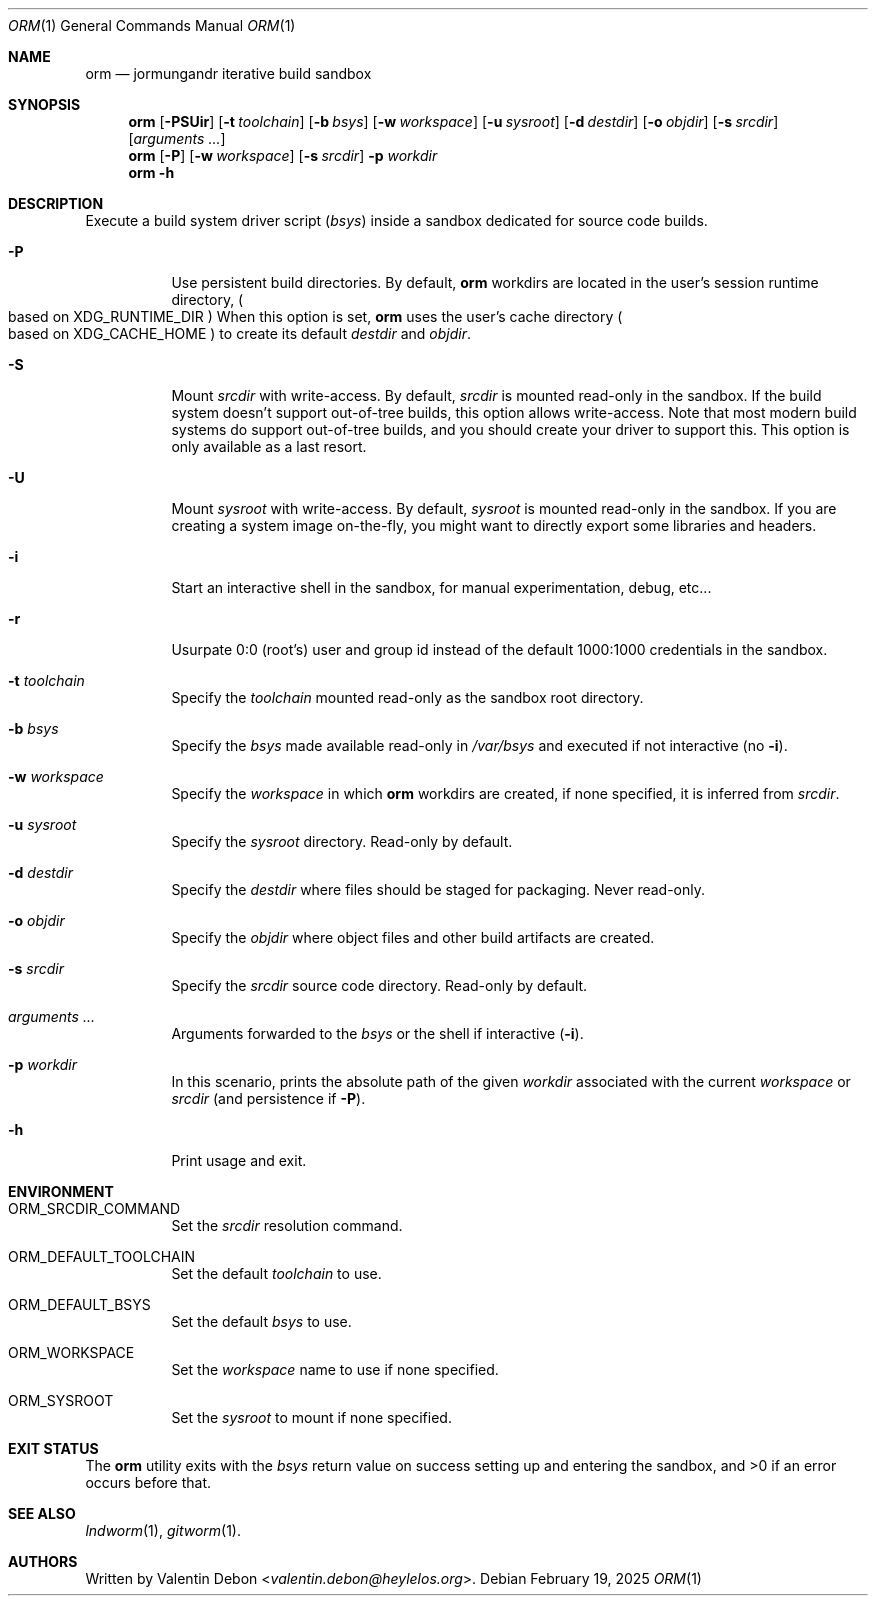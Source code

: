 .Dd February 19, 2025
.Dt ORM 1
.Os
.Sh NAME
.Nm orm
.Nd jormungandr iterative build sandbox
.Sh SYNOPSIS
.Nm orm
.Op Fl PSUir
.Op Fl t Ar toolchain
.Op Fl b Ar bsys
.Op Fl w Ar workspace
.Op Fl u Ar sysroot
.Op Fl d Ar destdir
.Op Fl o Ar objdir
.Op Fl s Ar srcdir
.Op Ar arguments ...
.Nm orm
.Op Fl P
.Op Fl w Ar workspace
.Op Fl s Ar srcdir
.Fl p Ar workdir
.Nm orm
.Fl h
.Sh DESCRIPTION
Execute a build system driver script
.Pq Ar bsys
inside a sandbox dedicated for source code builds.
.Bl -tag
.It Fl P
Use persistent build directories. By default,
.Nm
workdirs are located in the user's session runtime directory,
.Po based on
.Ev XDG_RUNTIME_DIR Pc
When this option is set,
.Nm
uses the user's cache directory
.Po based on
.Ev XDG_CACHE_HOME Pc
to create its default
.Ar destdir
and
.Ar objdir .
.It Fl S
Mount
.Ar srcdir
with write-access. By default,
.Ar srcdir
is mounted read-only in the sandbox. If the build system
doesn't support out-of-tree builds, this option allows
write-access. Note that most modern build systems do support
out-of-tree builds, and you should create your driver to
support this. This option is only available as a last resort.
.It Fl U
Mount
.Ar sysroot
with write-access. By default,
.Ar sysroot
is mounted read-only in the sandbox. If you are creating
a system image on-the-fly, you might want to directly export
some libraries and headers.
.It Fl i
Start an interactive shell in the sandbox, for manual experimentation, debug, etc...
.It Fl r
Usurpate 0:0
.Pq root's
user and group id instead of the default 1000:1000 credentials in the sandbox.
.It Fl t Ar toolchain
Specify the
.Ar toolchain
mounted read-only as the sandbox root directory.
.It Fl b Ar bsys
Specify the
.Ar bsys
made available read-only in
.Pa /var/bsys
and executed if not interactive
.Pq no Fl i .
.It Fl w Ar workspace
Specify the
.Ar workspace
in which
.Nm
workdirs are created, if none specified, it is inferred from
.Ar srcdir .
.It Fl u Ar sysroot
Specify the
.Ar sysroot
directory. Read-only by default.
.It Fl d Ar destdir
Specify the
.Ar destdir
where files should be staged for packaging. Never read-only.
.It Fl o Ar objdir
Specify the
.Ar objdir
where object files and other build artifacts are created.
.It Fl s Ar srcdir
Specify the
.Ar srcdir
source code directory. Read-only by default.
.It Ar arguments ...
Arguments forwarded to the
.Ar bsys
or the shell if interactive
.Pq Fl i .
.It Fl p Ar workdir
In this scenario, prints the absolute path of the given
.Ar workdir
associated with the current
.Ar workspace
or
.Ar srcdir
.Pq and persistence if Fl P .
.It Fl h
Print usage and exit.
.Sh ENVIRONMENT
.Bl -tag
.It Ev ORM_SRCDIR_COMMAND
Set the
.Ar srcdir
resolution command.
.It Ev ORM_DEFAULT_TOOLCHAIN
Set the default
.Ar toolchain
to use.
.It Ev ORM_DEFAULT_BSYS
Set the default
.Ar bsys
to use.
.It Ev ORM_WORKSPACE
Set the
.Ar workspace
name to use if none specified.
.It Ev ORM_SYSROOT
Set the
.Ar sysroot
to mount if none specified.
.Sh EXIT STATUS
The
.Nm
utility exits with the
.Ar bsys
return value on success setting up and entering
the sandbox, and >0 if an error occurs before that.
.Sh SEE ALSO
.Xr lndworm 1 , Xr gitworm 1 .
.Sh AUTHORS
Written by
.An Valentin Debon Aq Mt valentin.debon@heylelos.org .
